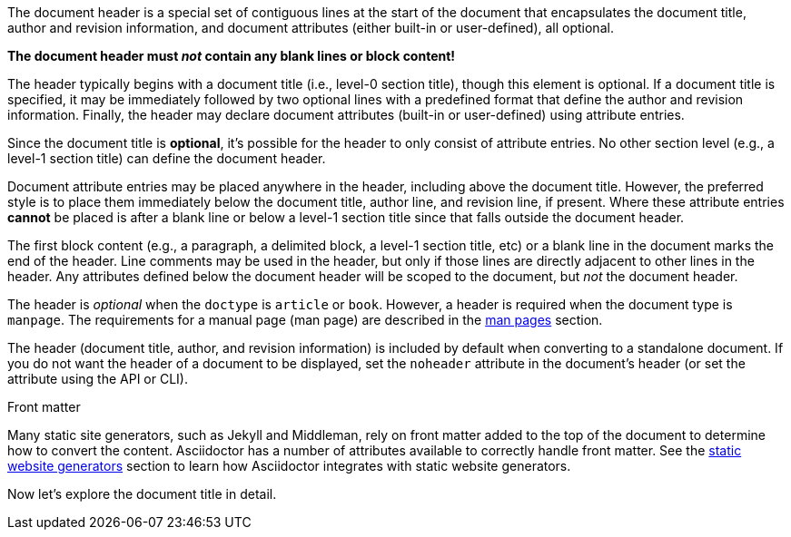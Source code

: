 ////
Included in:

- user-manual
////

The document header is a special set of contiguous lines at the start of the document that encapsulates the document title, author and revision information, and document attributes (either built-in or user-defined), all optional.

[.lead]
*The document header must _not_ contain any blank lines or block content!*

The header typically begins with a document title (i.e., level-0 section title), though this element is optional.
If a document title is specified, it may be immediately followed by two optional lines with a predefined format that define the author and revision information.
Finally, the header may declare document attributes (built-in or user-defined) using attribute entries.

Since the document title is *optional*, it's possible for the header to only consist of attribute entries.
No other section level (e.g., a level-1 section title) can define the document header.

Document attribute entries may be placed anywhere in the header, including above the document title.
However, the preferred style is to place them immediately below the document title, author line, and revision line, if present.
Where these attribute entries *cannot* be placed is after a blank line or below a level-1 section title since that falls outside the document header.

The first block content (e.g., a paragraph, a delimited block, a level-1 section title, etc) or a blank line in the document marks the end of the header.
Line comments may be used in the header, but only if those lines are directly adjacent to other lines in the header.
Any attributes defined below the document header will be scoped to the document, but _not_ the document header.

The header is _optional_ when the `doctype` is `article` or `book`.
However, a header is required when the document type is `manpage`.
The requirements for a manual page (man page) are described in the <<user-manual#man-pages,man pages>> section.

The header (document title, author, and revision information) is included by default when converting to a standalone document.
//This means that the header of a document called via an <<user-manual#include-directive,include directive>> will be processed and converted.
If you do not want the header of a document to be displayed, set the `noheader` attribute in the document's header (or set the attribute using the API or CLI).

.Front matter
****
Many static site generators, such as Jekyll and Middleman, rely on front matter added to the top of the document to determine how to convert the content.
Asciidoctor has a number of attributes available to correctly handle front matter.
See the <<user-manual#static-website-generators,static website generators>> section to learn how Asciidoctor integrates with static website generators.
****

Now let's explore the document title in detail.

